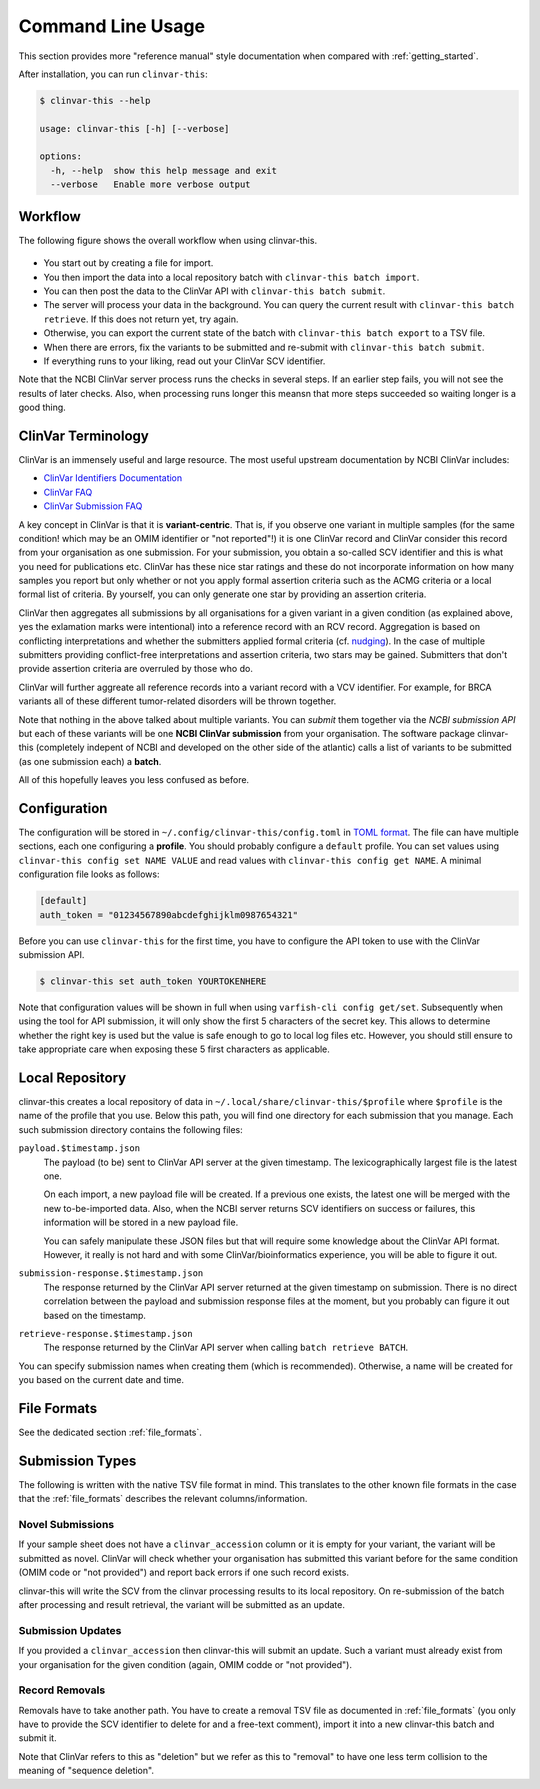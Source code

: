 .. _usage_cli:

==================
Command Line Usage
==================

This section provides more "reference manual" style documentation when compared with :ref:`getting_started`.

After installation, you can run ``clinvar-this``:

.. code-block:: console

    $ clinvar-this --help

    usage: clinvar-this [-h] [--verbose]

    options:
      -h, --help  show this help message and exit
      --verbose   Enable more verbose output

--------
Workflow
--------

The following figure shows the overall workflow when using clinvar-this.

.. figure:: figures/clinvar-this-workflow.png
   :alt: clinvar-this workflow

- You start out by creating a file for import.
- You then import the data into a local repository batch with ``clinvar-this batch import``.
- You can then post the data to the ClinVar API with ``clinvar-this batch submit``.
- The server will process your data in the background.
  You can query the current result with ``clinvar-this batch retrieve``.
  If this does not return yet, try again.
- Otherwise, you can export the current state of the batch with ``clinvar-this batch export`` to a TSV file.
- When there are errors, fix the variants to be submitted and re-submit with ``clinvar-this batch submit``.
- If everything runs to your liking, read out your ClinVar SCV identifier.

Note that the NCBI ClinVar server process runs the checks in several steps.
If an earlier step fails, you will not see the results of later checks.
Also, when processing runs longer this meansn that more steps succeeded so waiting longer is a good thing.

-------------------
ClinVar Terminology
-------------------

ClinVar is an immensely useful and large resource.
The most useful upstream documentation by NCBI ClinVar includes:

- `ClinVar Identifiers Documentation <https://www.ncbi.nlm.nih.gov/clinvar/docs/identifiers/>`__
- `ClinVar FAQ <https://www.ncbi.nlm.nih.gov/clinvar/docs/faq/>`__
- `ClinVar Submission FAQ <https://www.ncbi.nlm.nih.gov/clinvar/docs/faq_submitters/>`__

A key concept in ClinVar is that it is **variant-centric**.
That is, if you observe one variant in multiple samples (for the same condition! which may be an OMIM identifier or "not reported"!) it is one ClinVar record and ClinVar consider this record from your organisation as one submission.
For your submission, you obtain a so-called SCV identifier and this is what you need for publications etc.
ClinVar has these nice star ratings and these do not incorporate information on how many samples you report but only whether or not you apply formal assertion criteria such as the ACMG criteria or a local formal list of criteria.
By yourself, you can only generate one star by providing an assertion criteria.

ClinVar then aggregates all submissions by all organisations for a given variant in a given condition (as explained above, yes the exlamation marks were intentional) into a reference record with an RCV record.
Aggregation is based on conflicting interpretations and whether the submitters applied formal criteria (cf. `nudging <https://en.wikipedia.org/wiki/Nudge_theory>`__).
In the case of multiple submitters providing conflict-free interpretations and assertion criteria, two stars may be gained.
Submitters that don't provide assertion criteria are overruled by those who do.

ClinVar will further aggreate all reference records into a variant record with a VCV identifier.
For example, for BRCA variants all of these different tumor-related disorders will be thrown together.

Note that nothing in the above talked about multiple variants.
You can *submit* them together via the *NCBI submission API* but each of these variants will be one **NCBI ClinVar submission** from your organisation.
The software package clinvar-this (completely indepent of NCBI and developed on the other side of the atlantic) calls a list of variants to be submitted (as one submission each) a **batch**.

All of this hopefully leaves you less confused as before.

-------------
Configuration
-------------

The configuration will be stored in ``~/.config/clinvar-this/config.toml`` in `TOML format <https://toml.io/en/>`__.
The file can have multiple sections, each one configuring a **profile**.
You should probably configure a ``default`` profile.
You can set values using ``clinvar-this config set NAME VALUE`` and read values with ``clinvar-this config get NAME``.
A minimal configuration file looks as follows:

.. code-block:: toml

    [default]
    auth_token = "01234567890abcdefghijklm0987654321"

Before you can use ``clinvar-this`` for the first time, you have to configure the API token to use with the ClinVar submission API.

.. code-block:: console

    $ clinvar-this set auth_token YOURTOKENHERE

Note that configuration values will be shown in full when using ``varfish-cli config get/set``.
Subsequently when using the tool for API submission, it will only show the first 5 characters of the secret key.
This allows to determine whether the right key is used but the value is safe enough to go to local log files etc.
However, you should still ensure to take appropriate care when exposing these 5 first characters as applicable.

----------------
Local Repository
----------------

clinvar-this creates a local repository of data in ``~/.local/share/clinvar-this/$profile`` where ``$profile`` is the name of the profile that you use.
Below this path, you will find one directory for each submission that you manage.
Each such submission directory contains the following files:

``payload.$timestamp.json``
    The payload (to be) sent to ClinVar API server at the given timestamp.
    The lexicographically largest file is the latest one.

    On each import, a new payload file will be created.
    If a previous one exists, the latest one will be merged with the new to-be-imported data.
    Also, when the NCBI server returns SCV identifiers on success or failures, this information will be stored in a new payload file.

    You can safely manipulate these JSON files but that will require some knowledge about the ClinVar API format.
    However, it really is not hard and with some ClinVar/bioinformatics experience, you will be able to figure it out.

``submission-response.$timestamp.json``
    The response returned by the ClinVar API server returned at the given timestamp on submission.
    There is no direct correlation between the payload and submission response files at the moment, but you probably can figure it out based on the timestamp.

``retrieve-response.$timestamp.json``
    The response returned by the ClinVar API server when calling ``batch retrieve BATCH``.

You can specify submission names when creating them (which is recommended).
Otherwise, a name will be created for you based on the current date and time.

------------
File Formats
------------

See the dedicated section :ref:`file_formats`.

----------------
Submission Types
----------------

The following is written with the native TSV file format in mind.
This translates to the other known file formats in the case that the :ref:`file_formats` describes the relevant columns/information.

Novel Submissions
=================

If your sample sheet does not have a ``clinvar_accession`` column or it is empty for your variant, the variant will be submitted as novel.
ClinVar will check whether your organisation has submitted this variant before for the same condition (OMIM code or "not provided") and report back errors if one such record exists.

clinvar-this will write the SCV from the clinvar processing results to its local repository.
On re-submission of the batch after processing and result retrieval, the variant will be submitted as an update.

Submission Updates
==================

If you provided a ``clinvar_accession`` then clinvar-this will submit an update.
Such a variant must already exist from your organisation for the given condition (again, OMIM codde or "not provided").

Record Removals
===============

Removals have to take another path.
You have to create a removal TSV file as documented in :ref:`file_formats` (you only have to provide the SCV identifier to delete for and a free-text comment), import it into a new clinvar-this batch and submit it.

Note that ClinVar refers to this as "deletion" but we refer as this to "removal" to have one less term collision to the meaning of "sequence deletion".
